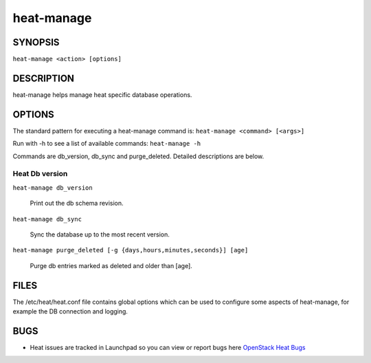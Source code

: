 ===========
heat-manage
===========

.. program:: heat-manage

SYNOPSIS
========
``heat-manage <action> [options]``

DESCRIPTION
===========
heat-manage helps manage heat specific database operations.


OPTIONS
=======

The standard pattern for executing a heat-manage command is:
``heat-manage <command> [<args>]``

Run with -h to see a list of available commands:
``heat-manage -h``

Commands are db_version, db_sync and purge_deleted. Detailed descriptions are below.


Heat Db version
~~~~~~~~~~~~~~~

``heat-manage db_version``

    Print out the db schema revision.

``heat-manage db_sync``

    Sync the database up to the most recent version.

``heat-manage purge_deleted [-g {days,hours,minutes,seconds}] [age]``

    Purge db entries marked as deleted and older than [age].


FILES
=====

The /etc/heat/heat.conf file contains global options which can be
used to configure some aspects of heat-manage, for example the DB
connection and logging.

BUGS
====

* Heat issues are tracked in Launchpad so you can view or report bugs here
  `OpenStack Heat Bugs <https://bugs.launchpad.net/heat>`__
